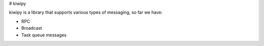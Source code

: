 # kiwipy


kiwipy is a library that supports various types of messaging, so far we have:

* RPC
* Broadcast
* Task queue messages





